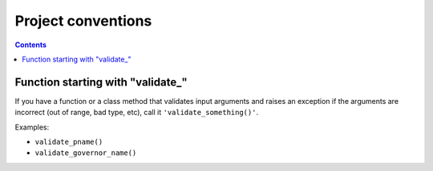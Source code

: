.. -*- coding: utf-8 -*-
.. vim: ts=4 sw=4 tw=100 et ai si

===================
Project conventions
===================

.. contents::

Function starting with "validate\_"
===================================

If you have a function or a class method that validates input arguments and raises an exception if
the arguments are incorrect (out of range, bad type, etc), call it ``'validate_something()'``.

Examples:

* ``validate_pname()``
* ``validate_governor_name()``
